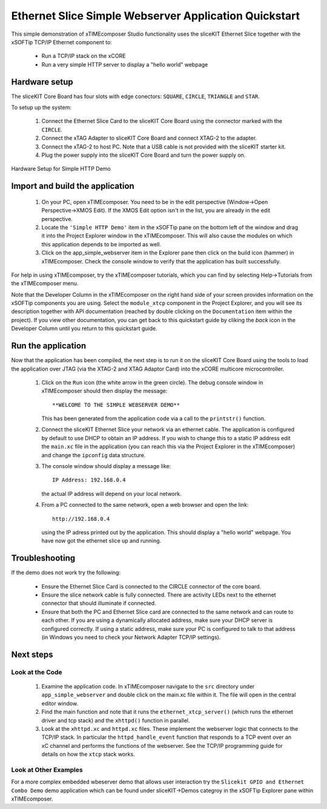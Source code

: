 .. _Slicekit_Simple_Webserver_Quickstart:

Ethernet Slice Simple Webserver Application Quickstart
------------------------------------------------------

This simple demonstration of xTIMEcomposer Studio functionality uses
the sliceKIT Ethernet Slice together with the xSOFTip TCP/IP Ethernet
component to:

   * Run a TCP/IP stack on the xCORE
   * Run a very simple HTTP server to display a "hello world" webpage

Hardware setup
++++++++++++++

The sliceKIT Core Board has four slots with edge conectors: ``SQUARE``, ``CIRCLE``, ``TRIANGLE`` and ``STAR``.

To setup up the system:

   #. Connect the Ethernet Slice Card to the sliceKIT Core Board using the connector marked with the ``CIRCLE``.
   #. Connect the xTAG Adapter to sliceKIT Core Board and connect XTAG-2 to the adapter.
   #. Connect the xTAG-2 to host PC. Note that a USB cable is not provided with the sliceKIT starter kit.
   #. Plug the power supply into the sliceKIT Core Board and turn the
      power supply on.

.. figure:: images/slicekit_eth_setup.jpg
   :align: center

   Hardware Setup for Simple HTTP Demo
   
	
Import and build the application
++++++++++++++++++++++++++++++++

   #. On your PC, open xTIMEcomposer. You need to be in the
      edit perspective (Window->Open Perspective->XMOS Edit).
      If the XMOS Edit option isn't in the list, you are
      already in the edit perspective.
   #. Locate the ``'Simple HTTP Demo'`` item in the xSOFTip pane on the
      bottom left of the window and drag it into the Project Explorer
      window in the xTIMEcomposer. This will also cause the modules on
      which this application depends to be imported as well.
   #. Click on the app_simple_webserver item in the Explorer pane then
      click on the build icon (hammer) in xTIMEcomposer. Check the
      console window to verify that the application has built successfully.

For help in using xTIMEcomposer, try the xTIMEcomposer tutorials, which you can find by selecting Help->Tutorials from the xTIMEcomposer menu.

Note that the Developer Column in the xTIMEcomposer on the right hand
side of your screen provides information on the xSOFTip components you
are using. Select the ``module_xtcp`` component in the Project
Explorer, and you will see its description together with API
documentation (reached by double clicking on the ``Documentation``
item within the project). If you view other documentation, you can get
back to this quickstart guide by cliking the `back` icon in the
Developer Column until you return to this quickstart guide.

Run the application
+++++++++++++++++++

Now that the application has been compiled, the next step is to run it
on the sliceKIT Core Board using the tools to load the application
over JTAG (via the XTAG-2 and XTAG Adaptor Card)
into the xCORE multicore microcontroller.

   #. Click on the ``Run`` icon (the white arrow in the green
      circle). The debug console window in xTIMEcomposer should then
      display the message::

       **WELCOME TO THE SIMPLE WEBSERVER DEMO**

      This has been generated from the application code via a call to
      the ``printstr()`` function.
   #. Connect the sliceKIT Ethernet Slice your network via an ethernet
      cable. The application is configured by default to use DHCP to
      obtain an IP address. If you wish to change this to a static IP
      address edit the ``main.xc`` file in the application (you can
      reach this via the Project Explorer in the xTIMEcomposer) and
      change the ``ipconfig`` data structure.
   #. The console window should display a message like::

       IP Address: 192.168.0.4

      the actual IP address will depend on your local network.

   #. From a PC connected to the same network, open a web browser and
      open the link::

        http://192.168.0.4

      using the IP adress printed out by the application. This should
      display a "hello world" webpage. You have now got the ethernet
      slice up and running.

Troubleshooting
+++++++++++++++

If the demo does not work try the following:

  * Ensure the Ethernet Slice Card is connected to the CIRCLE
    connector of the core board.
  * Ensure the slice network cable is fully connected. There are
    activity LEDs next to the ethernet connector that should
    illuminate if connected.
  * Ensure that both the PC and Ethernet Slice card are connected to the
    same network and can route to each other. If you are using a
    dynamically allocated address, make sure your DHCP server is
    configured correctly. If using a static address, make sure your PC
    is configured to talk to that address (in Windows you need to
    check your Network Adapter TCP/IP settings).


Next steps
++++++++++

Look at the Code
................

   #. Examine the application code. In xTIMEcomposer navigate to the ``src`` directory under ``app_simple_webserver`` and double click on the main.xc file within it. The file will open in the central editor window.
   #. Find the main function and note that it runs the
      ``ethernet_xtcp_server()`` (which runs the ethernet driver and tcp
      stack) and the ``xhttpd()`` function in parallel.
   #. Look at the ``xhttpd.xc`` and ``httpd.xc`` files. These
      implement the webserver logic that connects to the TCP/IP
      stack. In particular the ``httpd_handle_event`` function that
      responds to a TCP event over an xC channel and performs the
      functions of the webserver. See the TCP/IP programming guide for
      details on how the ``xtcp`` stack works.

Look at Other Examples
......................

For a more complex embedded wbeserver demo that allows user interaction try the ``Slicekit GPIO and Ethernet Combo Demo`` demo application which can be found under sliceKIT->Demos categroy in the xSOFTip Explorer pane within xTIMEcomposer. 

